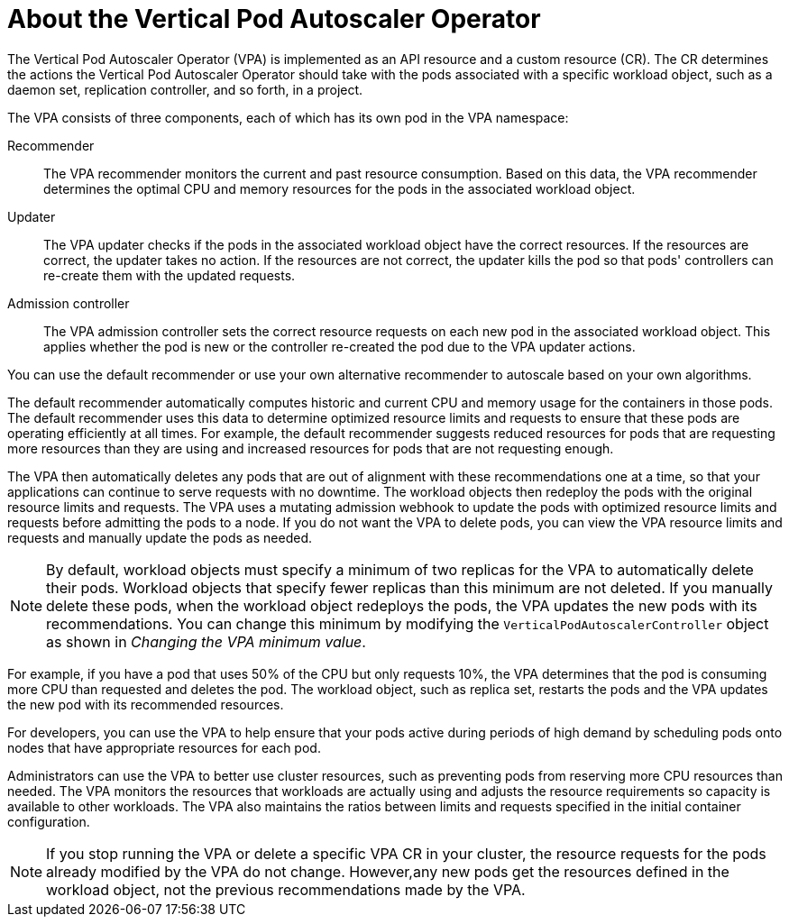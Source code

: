 // Module included in the following assemblies:
//
// * nodes/nodes-vertical-autoscaler.adoc

:_mod-docs-content-type: CONCEPT
[id="nodes-pods-vertical-autoscaler-about_{context}"]
= About the Vertical Pod Autoscaler Operator

The Vertical Pod Autoscaler Operator (VPA) is implemented as an API resource and a custom resource (CR). The CR determines the actions the Vertical Pod Autoscaler Operator should take with the pods associated with a specific workload object, such as a daemon set, replication controller, and so forth, in a project.

The VPA consists of three components, each of which has its own pod in the VPA namespace:

Recommender::
The VPA recommender monitors the current and past resource consumption. Based on this data, the VPA recommender determines the optimal CPU and memory resources for the pods in the associated workload object.

Updater::
The VPA updater checks if the pods in the associated workload object have the correct resources. If the resources are correct, the updater takes no action. If the resources are not correct, the updater kills the pod so that pods' controllers can re-create them with the updated requests.

Admission controller::
The VPA admission controller sets the correct resource requests on each new pod in the associated workload object. This applies whether the pod is new or the controller re-created the pod due to the VPA updater actions.

You can use the default recommender or use your own alternative recommender to autoscale based on your own algorithms.

The default recommender automatically computes historic and current CPU and memory usage for the containers in those pods. The default recommender uses this data to determine optimized resource limits and requests to ensure that these pods are operating efficiently at all times. For example, the default recommender suggests reduced resources for pods that are requesting more resources than they are using and increased resources for pods that are not requesting enough.

The VPA then automatically deletes any pods that are out of alignment with these recommendations one at a time, so that your applications can continue to serve requests with no downtime. The workload objects then redeploy the pods with the original resource limits and requests. The VPA uses a mutating admission webhook to update the pods with optimized resource limits and requests before admitting the pods to a node. If you do not want the VPA to delete pods, you can view the VPA resource limits and requests and manually update the pods as needed.

[NOTE]
====
By default, workload objects must specify a minimum of two replicas for the VPA to automatically delete their pods. Workload objects that specify fewer replicas than this minimum are not deleted. If you manually delete these pods, when the workload object redeploys the pods, the VPA updates the new pods with its recommendations. You can change this minimum by modifying the `VerticalPodAutoscalerController` object as shown in _Changing the VPA minimum value_.
====

For example, if you have a pod that uses 50% of the CPU but only requests 10%, the VPA determines that the pod is consuming more CPU than requested and deletes the pod. The workload object, such as replica set, restarts the pods and the VPA updates the new pod with its recommended resources.

For developers, you can use the VPA to help ensure that your pods active during periods of high demand by scheduling pods onto nodes that have appropriate resources for each pod.

Administrators can use the VPA to better use cluster resources, such as preventing pods from reserving more CPU resources than needed. The VPA monitors the resources that workloads are actually using and adjusts the resource requirements so capacity is available to other workloads. The VPA also maintains the ratios between limits and requests specified in the initial container configuration.

[NOTE]
====
If you stop running the VPA or delete a specific VPA CR in your cluster, the resource requests for the pods already modified by the VPA do not change. However,any new pods get the resources defined in the workload object, not the previous recommendations made by the VPA.
====
